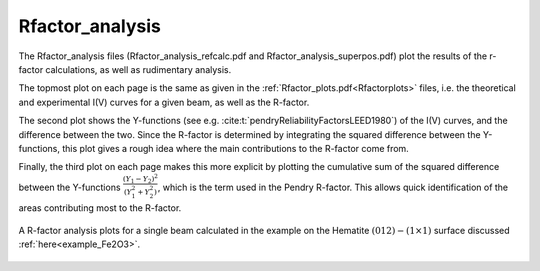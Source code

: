 .. _rfactoranalysis:

Rfactor_analysis
================

The Rfactor_analysis files (Rfactor_analysis_refcalc.pdf and Rfactor_analysis_superpos.pdf) 
plot the results of the r-factor calculations, as well as rudimentary analysis.

The topmost plot on each page is the same as given in the :ref:`Rfactor_plots.pdf<Rfactorplots>` 
files, i.e. the theoretical and experimental I(V) curves for a given beam, as well as the R-factor.

The second plot shows the Y-functions (see e.g. :cite:t:`pendryReliabilityFactorsLEED1980`) 
of the I(V) curves, and the difference between the two. Since the R-factor is determined 
by integrating the squared difference between the Y-functions, this plot gives a 
rough idea where the main contributions to the R-factor come from.

Finally, the third plot on each page makes this more explicit by 
plotting the cumulative sum of the squared difference between the Y-functions 
:math:`\frac{(Y_1 - Y_2)^2}{(Y_1^2 + Y_2^2)}`, 
which is the term used in the Pendry R-factor.
This allows quick identification of the areas contributing most to the 
R-factor.


.. figure:: /_static/output_examples/Search-progress.pdf
   :width: 60%
   :align: center

   A R-factor analysis plots for a single beam calculated in the example on the 
   Hematite :math:`(012)-(1 \times 1)` surface discussed :ref:`here<example_Fe2O3>`.
